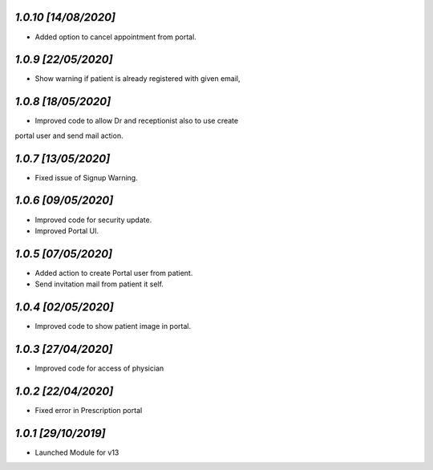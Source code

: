 `1.0.10                                                       [14/08/2020]`
***************************************************************************
- Added option to cancel appointment from portal.

`1.0.9                                                        [22/05/2020]`
***************************************************************************
- Show warning if patient is already registered with given email,

`1.0.8                                                        [18/05/2020]`
***************************************************************************
- Improved code to allow Dr and receptionist also to use create 
portal user and send mail action.

`1.0.7                                                        [13/05/2020]`
***************************************************************************
- Fixed issue of Signup Warning.

`1.0.6                                                        [09/05/2020]`
***************************************************************************
- Improved code for security update.
- Improved Portal UI.

`1.0.5                                                        [07/05/2020]`
***************************************************************************
- Added action to create Portal user from patient.
- Send invitation mail from patient it self.

`1.0.4                                                        [02/05/2020]`
***************************************************************************
- Improved code to show patient image in portal.

`1.0.3                                                        [27/04/2020]`
***************************************************************************
- Improved code for access of physician

`1.0.2                                                        [22/04/2020]`
***************************************************************************
- Fixed error in Prescription portal

`1.0.1                                                        [29/10/2019]`
***************************************************************************
- Launched Module for v13